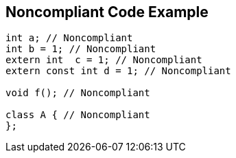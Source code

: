 == Noncompliant Code Example

----
int a; // Noncompliant
int b = 1; // Noncompliant
extern int  c = 1; // Noncompliant
extern const int d = 1; // Noncompliant

void f(); // Noncompliant

class A { // Noncompliant
};
----
